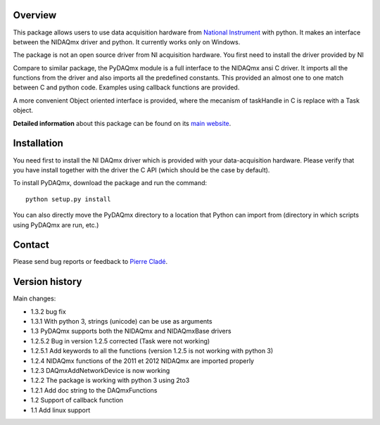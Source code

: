 Overview
========

This package allows users to use data acquisition hardware from `National 
Instrument`_ with python. It makes an interface between the NIDAQmx driver 
and python. It currently works only on Windows.

The package is not an open source driver from NI acquisition hardware. You first need to install the driver provided by NI

Compare to similar package, the PyDAQmx module is a full interface to
the NIDAQmx ansi C driver. It imports all the functions from the
driver and also imports all the predefined constants. This provided an
almost one to one match between C and python code. Examples using
callback functions are provided.

A more convenient Object oriented interface is provided, where the mecanism 
of taskHandle in C is replace with a Task object.

**Detailed information** about this package can be found on its `main
website`_.



Installation
============

You need first to install the NI DAQmx driver which is provided with your 
data-acquisition hardware. Please verify that you have install together with 
the driver the C API (which should be the case by default). 

To install PyDAQmx, download the package and run the command:: 

  python setup.py install

You can also directly move the PyDAQmx directory to a location
that Python can import from (directory in which scripts 
using PyDAQmx are run, etc.)


Contact
=======

Please send bug reports or feedback to `Pierre Cladé`_.

Version history
===============
Main changes:

* 1.3.2 bug fix
* 1.3.1 With python 3, strings (unicode) can be use as arguments
* 1.3 PyDAQmx supports both the NIDAQmx and NIDAQmxBase drivers
* 1.2.5.2 Bug in version 1.2.5 corrected (Task were not working)
* 1.2.5.1 Add keywords to all the functions (version 1.2.5 is not working with python 3)
* 1.2.4 NIDAQmx functions of the 2011 et 2012 NIDAQmx are imported properly
* 1.2.3 DAQmxAddNetworkDevice is now working
* 1.2.2 The package is working with python 3 using 2to3
* 1.2.1 Add doc string to the DAQmxFunctions
* 1.2 Support of callback function
* 1.1 Add linux support


.. _National Instrument: http://www.ni.com
.. _Pierre Cladé: mailto:pierre.clade@spectro.jussieu.fr
.. _main website: http://pythonhosted.org/PyDAQmx/


